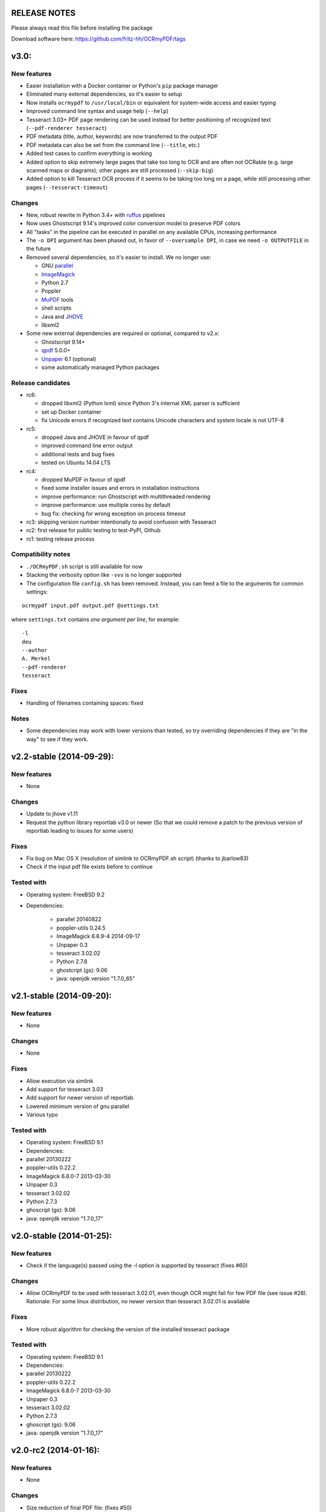 RELEASE NOTES
=============

Please always read this file before installing the package

Download software here: https://github.com/fritz-hh/OCRmyPDF/tags

v3.0:
=====

New features
------------

-  Easier installation with a Docker container or Python's ``pip`` package manager 
-  Eliminated many external dependencies, so it's easier to setup
-  Now installs ``ocrmypdf`` to ``/usr/local/bin`` or equivalent for system-wide
   access and easier typing
-  Improved command line syntax and usage help (``--help``)
-  Tesseract 3.03+ PDF page rendering can be used instead for better positioning
   of recognized text (``--pdf-renderer tesseract``)
-  PDF metadata (title, author, keywords) are now transferred to the 
   output PDF
-  PDF metadata can also be set from the command line (``--title``, etc.)
-  Added test cases to confirm everything is working
-  Added option to skip extremely large pages that take too long to OCR and are 
   often not OCRable (e.g. large scanned maps or diagrams); other pages are still
   processed (``--skip-big``)
-  Added option to kill Tesseract OCR process if it seems to be taking too long on
   a page, while still processing other pages (``--tesseract-timeout``)

Changes
-------

-  New, robust rewrite in Python 3.4+ with ruffus_ pipelines
-  Now uses Ghostscript 9.14's improved color conversion model to preserve PDF colors
-  All "tasks" in the pipeline can be executed in parallel on any
   available CPUs, increasing performance
-  The ``-o DPI`` argument has been phased out, in favor of ``--oversample DPI``, in
   case we need ``-o OUTPUTFILE`` in the future
-  Removed several dependencies, so it's easier to install.  We no 
   longer use:
   
   - GNU parallel_
   - ImageMagick_
   - Python 2.7
   - Poppler
   - MuPDF_ tools
   - shell scripts
   - Java and JHOVE_
   - libxml2

-  Some new external dependencies are required or optional, compared to v2.x:

   - Ghostscript 9.14+
   - qpdf_ 5.0.0+
   - Unpaper_ 6.1 (optional)
   - some automatically managed Python packages
  
.. _ruffus: http://www.ruffus.org.uk/index.html
.. _parallel: https://www.gnu.org/software/parallel/
.. _ImageMagick: http://www.imagemagick.org/script/index.php
.. _MuPDF: http://mupdf.com/docs/
.. _qpdf: http://qpdf.sourceforge.net/
.. _Unpaper: https://github.com/Flameeyes/unpaper
.. _JHOVE: http://jhove.sourceforge.net/

Release candidates
------------------

-  rc6:

   - dropped libxml2 (Python lxml) since Python 3's internal XML parser is sufficient
   - set up Docker container
   - fix Unicode errors if recognized text contains Unicode characters and system locale is not UTF-8

-  rc5:

   - dropped Java and JHOVE in favour of qpdf
   - improved command line error output
   - additional tests and bug fixes
   - tested on Ubuntu 14.04 LTS

-  rc4:

   - dropped MuPDF in favour of qpdf
   - fixed some installer issues and errors in installation instructions
   - improve performance: run Ghostscript with multithreaded rendering
   - improve performance: use multiple cores by default
   - bug fix: checking for wrong exception on process timeout 

-  rc3: skipping version number intentionally to avoid confusion with Tesseract
-  rc2: first release for public testing to test-PyPI, Github
-  rc1: testing release process

Compatibility notes
-------------------

-  ``./OCRmyPDF.sh`` script is still available for now
-  Stacking the verbosity option like ``-vvv`` is no longer supported

-  The configuration file ``config.sh`` has been removed.  Instead, you can
   feed a file to the arguments for common settings:

::

   ocrmypdf input.pdf output.pdf @settings.txt

where ``settings.txt`` contains *one argument per line*, for example:

::

   -l 
   deu 
   --author 
   A. Merkel 
   --pdf-renderer 
   tesseract


Fixes
-----

-  Handling of filenames containing spaces: fixed

Notes
-----

-  Some dependencies may work with lower versions than tested, so try
   overriding dependencies if they are "in the way" to see if they work.


v2.2-stable (2014-09-29):
=========================

New features
------------

- None

Changes
-------

- Update to jhove v1.11
- Request the python library reportlab v3.0 or newer (So that we could remove a patch to the previous version of reportlab leading to issues for some users)

Fixes
-----

- Fix bug on Mac OS X (resolution of simlink to OCRmyPDF.sh script) (thanks to jbarlow83)
- Check if the input pdf file exists before to continue

Tested with
-----------

- Operating system: FreeBSD 9.2
- Dependencies:

   - parallel 20140822
   - poppler-utils 0.24.5
   - ImageMagick 6.8.9-4 2014-09-17
   - Unpaper 0.3
   - tesseract 3.02.02
   - Python 2.7.8
   - ghostcript (gs): 9.06
   - java: openjdk version "1.7.0_65"


v2.1-stable (2014-09-20):
=========================

New features
------------

-  None

Changes
-------

-  None

Fixes
-----

-  Allow execution via simlink
-  Add support for tesseract 3.03
-  Add support for newer version of reportlab
-  Lowered minimum version of gnu parallel
-  Various typo

Tested with
-----------

-  Operating system: FreeBSD 9.1
-  Dependencies:
-  parallel 20130222
-  poppler-utils 0.22.2
-  ImageMagick 6.8.0-7 2013-03-30
-  Unpaper 0.3
-  tesseract 3.02.02
-  Python 2.7.3
-  ghoscript (gs): 9.06
-  java: openjdk version "1.7.0\_17"

v2.0-stable (2014-01-25):
=========================

New features
------------

-  Check if the language(s) passed using the -l option is supported by
   tesseract (fixes #60)

Changes
-------

-  Allow OCRmyPDF to be used with tesseract 3.02.01, even though OCR
   might fail for few PDF file (see issue #28). Rationale: For some
   linux distribution, no newer version than tesseract 3.02.01 is
   available

Fixes
-----

-  More robust algorithm for checking the version of the installed
   tesseract package

Tested with
-----------

-  Operating system: FreeBSD 9.1
-  Dependencies:
-  parallel 20130222
-  poppler-utils 0.22.2
-  ImageMagick 6.8.0-7 2013-03-30
-  Unpaper 0.3
-  tesseract 3.02.02
-  Python 2.7.3
-  ghoscript (gs): 9.06
-  java: openjdk version "1.7.0\_17"

v2.0-rc2 (2014-01-16):
======================

New features
------------

-  None

Changes
-------

-  Size reduction of final PDF file: (fixes #50)
-  Support for monochrome (Black&White) images (massive size reduction
   in final PDF: >80%)
-  Reduced size of grayscale images (by 13% on test PDF file)
-  Preventing fi, fl ligatures does not require anymore to pass an
   additional config file to tesseract using the -C option (fixes #58)
-  Location of temporary folder according to content of environment
   variable TMPDIR.
-  Dependency to pdftk removed
-  Check for compatible versions of dependencies: (fixes #51)
-  parallel and tesseract
-  python libraries reportlab and lxml

Fixes
-----

-  Improved portability with various shells (dash, bash, tcsh) and OS
   (FreeBSD, MAC OSX, Linux) (fixes #59)
-  Corrected bug in case the input PDF file contains a space character
   (fixes #48)
-  Prevent spurious error message in case there is no image in a PDF
   page
-  Prevent collision of temporary folder names (fixes #57)

Tested with
-----------

-  Operating system: FreeBSD 9.1
-  Dependencies:
-  parallel 20130222
-  poppler-utils 0.22.2
-  ImageMagick 6.8.0-7 2013-03-30
-  Unpaper 0.3
-  tesseract 3.02.02
-  Python 2.7.3
-  ghoscript (gs): 9.06
-  java: openjdk version "1.7.0\_17"

v2.0-rc1 (2014-01-07):
======================

New features
------------

-  Huge performance improvement on machines having multiple CPU/cores
   (processing of several pages concurrently) (fixes #18)
-  By default prevent from processing a PDF file already containing
   fonts (i.e. text)(it can be overridden with the -f flag) (fixes #16)
-  Warn if the resolution is too low to get reasonable OCR results
   (fixes #37)
-  New option (-o) to perform automatic oversampling if the image
   resolution is too low. This can improve OCR results.
-  Warn if using a tesseract version older than v3.02.02 (as older
   versions are known to produce invalid output) (fixes #41)
-  Echo version of the installed dependencies (e.g. tesseract) in debug
   mode in order to ease support (fixes #35)
-  Echo the arguments passed to the script in debug mode to ease support

Changes
-------

-  In debug mode: The debug page is now placed after the respective
   "normal" page
-  Reduced disk space usage in temporary folder if -d (deskew) or -c
   (cleanup) options are not selected
-  New file src/config.sh containing various configuration parameters
-  Documentation of the tesseract config file "tess-cfg/no\_ligature"
   improved
-  Improved consistency of the temporary file names

Fixes
-----

-  Improved robustness:
-  in case vertical resolution differs from horizontal resolution (fixes
   #38)
-  in case a PDF page contains more than one image (fixes #36)
-  Fix a problem occurring if python 3 is the standard interpreter
   (fixes #33)
-  Fix a problem occurring if the input PDF file contains special
   characters like "#" (fixes #34)

Tested with
-----------

-  Operating system: FreeBSD 9.1
-  Dependencies:
-  parallel 20130222
-  poppler-utils 0.22.2
-  ImageMagick 6.8.0-7 2013-03-30
-  Unpaper 0.3
-  tesseract 3.02.02
-  Python 2.7.3
-  pdftk 1.45
-  ghoscript (gs): 9.06
-  java: openjdk version "1.7.0\_17"

v1.1-stable (2014-01-06):
=========================

New features
------------

-  N/A

Changes
-------

-  N/A

Fixes
-----

-  Fixed syntax error (bashism) leading to an error message on certain
   systems (fixes #42)

Tested with
-----------

-  Operating system: FreeBSD 9.1
-  Dependencies:
-  poppler-utils 0.22.2
-  ImageMagick 6.8.0-7 2013-03-30
-  Unpaper 0.3
-  tesseract 3.02.02
-  Python 2.7.3
-  pdftk 1.45
-  ghoscript (gs): 9.06
-  java: openjdk version "1.7.0\_17"

v1.0-stable (2013-05-06):
=========================

New features
------------

-  In debug mode: compute and echo time required for processing (fixes
   #26)

Changes
-------

-  Removed feature to add metadata in final pdf file (because it lead to
   to final PDF file that does not comply to the PDF/A-1 format)
-  Removed feature to set same owner & permissions in final PDF file
   than in input file
-  Removed many unused jhove files (e.g. documentation, \*.java and
   \*.class files)

Fixes
-----

-  Correction to handle correctly path and input PDF files having spaces
   (fixes #31)
-  Resolutions (x/y) that are nearly equal are now supported (fixes #25)
-  Fix compatibility issue with Ubuntu server 12.04 / Ubuntu server
   10.04 / Linux Mint 13 Maya and probably other Linux distributions
   (fixes #27)
-  Commit missing jhove files (\*.jar mainly) due to wrong .gitignore

Tested with
-----------

-  Operating system: FreeBSD 9.1
-  Dependencies:
-  poppler-utils 0.22.2
-  ImageMagick 6.8.0-7 2013-03-30
-  Unpaper 0.3
-  tesseract 3.02.02
-  Python 2.7.3
-  pdftk 1.45
-  ghoscript (gs): 9.06
-  java: openjdk version "1.7.0\_17"

v1.0-rc2 (2013-04-29):
======================

New features
------------

-  Keep temporary files if debug mode is set (fixes #22)
-  Set same owner & permissions in final PDF file than in input file
   (fixes #9)
-  Added metadata in final pdf file (fixes #4)

Changes
-------

-  N/A

Fixes
-----

-  Fixed wrong image cropping when deskew option is activated
-  Exit with error message if page size is not found in hocr file (fixes
   #21)
-  Various minor fixes in log messages

Tested with
-----------

-  Operating system: FreeBSD 9.1
-  Dependencies:
-  poppler-utils 0.22.2
-  ImageMagick 6.8.0-7 2013-03-30
-  Unpaper 0.3
-  tesseract 3.02.02
-  Python 2.7.3
-  pdftk 1.45
-  ghoscript (gs): 9.06
-  java: openjdk version "1.7.0\_17"

v1.0-rc1 (2013-04-26):
======================

New features
------------

-  First release candidate

Changes
-------

-  N/A

Fixes
-----

-  N/A

Tested with
-----------

-  Operating system: FreeBSD 9.1
-  Dependencies:
-  poppler-utils 0.22.2
-  ImageMagick 6.8.0-7 2013-03-30
-  Unpaper 0.3
-  tesseract 3.02.02
-  Python 2.7.3
-  pdftk 1.45
-  ghoscript (gs): 9.06
-  java: openjdk version "1.7.0\_17"
